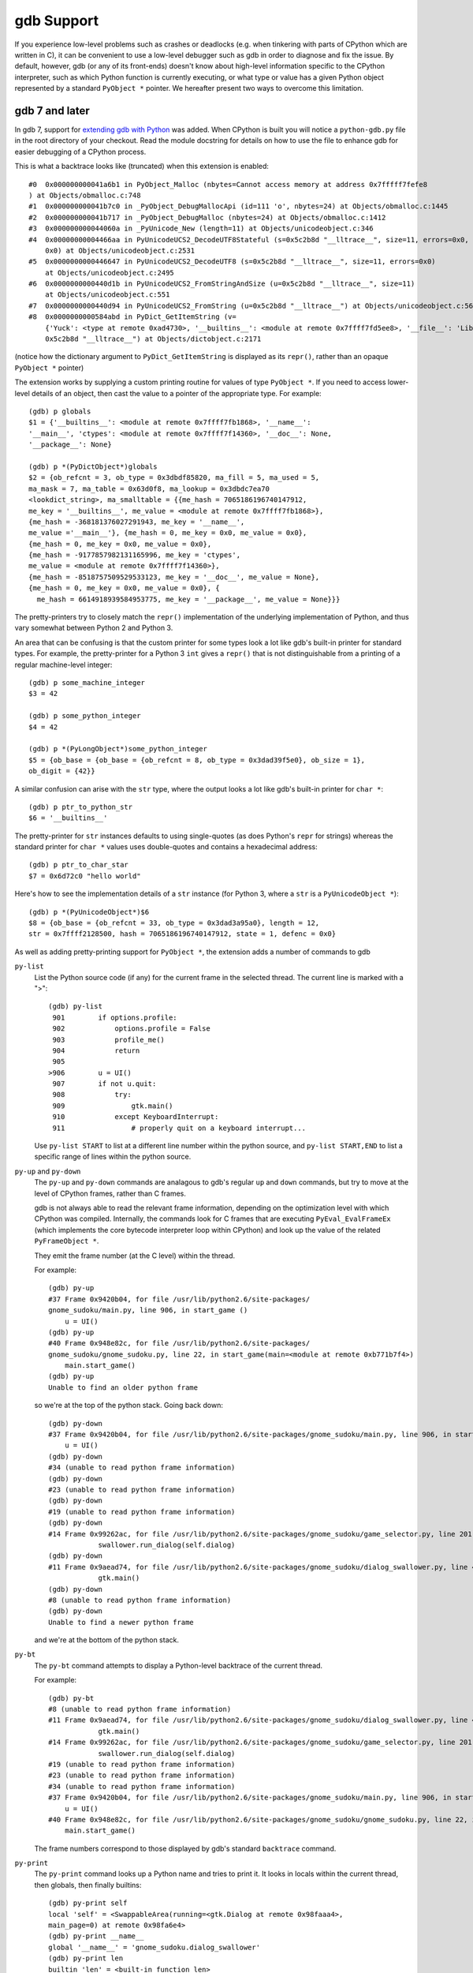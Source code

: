 .. _gdb:

gdb Support
===========

If you experience low-level problems such as crashes or deadlocks
(e.g. when tinkering with parts of CPython which are written in C),
it can be convenient to use a low-level debugger such as gdb in
order to diagnose and fix the issue.  By default, however, gdb (or any
of its front-ends) doesn't know about high-level information specific to the
CPython interpreter, such as which Python function is currently executing,
or what type or value has a given Python object represented by a standard
``PyObject *`` pointer.  We hereafter present two ways to overcome this
limitation.


gdb 7 and later
---------------

In gdb 7, support for `extending gdb with Python
<http://sourceware.org/gdb/current/onlinedocs/gdb/Python.html#Python>`_ was
added. When CPython is built you will notice a ``python-gdb.py`` file in the
root directory of your checkout. Read the module docstring for details on how
to use the file to enhance gdb for easier debugging of a CPython process.

This is what a backtrace looks like (truncated) when this extension is
enabled::

   #0  0x000000000041a6b1 in PyObject_Malloc (nbytes=Cannot access memory at address 0x7fffff7fefe8
   ) at Objects/obmalloc.c:748
   #1  0x000000000041b7c0 in _PyObject_DebugMallocApi (id=111 'o', nbytes=24) at Objects/obmalloc.c:1445
   #2  0x000000000041b717 in _PyObject_DebugMalloc (nbytes=24) at Objects/obmalloc.c:1412
   #3  0x000000000044060a in _PyUnicode_New (length=11) at Objects/unicodeobject.c:346
   #4  0x00000000004466aa in PyUnicodeUCS2_DecodeUTF8Stateful (s=0x5c2b8d "__lltrace__", size=11, errors=0x0, consumed=
       0x0) at Objects/unicodeobject.c:2531
   #5  0x0000000000446647 in PyUnicodeUCS2_DecodeUTF8 (s=0x5c2b8d "__lltrace__", size=11, errors=0x0)
       at Objects/unicodeobject.c:2495
   #6  0x0000000000440d1b in PyUnicodeUCS2_FromStringAndSize (u=0x5c2b8d "__lltrace__", size=11)
       at Objects/unicodeobject.c:551
   #7  0x0000000000440d94 in PyUnicodeUCS2_FromString (u=0x5c2b8d "__lltrace__") at Objects/unicodeobject.c:569
   #8  0x0000000000584abd in PyDict_GetItemString (v=
       {'Yuck': <type at remote 0xad4730>, '__builtins__': <module at remote 0x7ffff7fd5ee8>, '__file__': 'Lib/test/crashers/nasty_eq_vs_dict.py', '__package__': None, 'y': <Yuck(i=0) at remote 0xaacd80>, 'dict': {0: 0, 1: 1, 2: 2, 3: 3}, '__cached__': None, '__name__': '__main__', 'z': <Yuck(i=0) at remote 0xaace60>, '__doc__': None}, key=
       0x5c2b8d "__lltrace__") at Objects/dictobject.c:2171

(notice how the dictionary argument to ``PyDict_GetItemString`` is displayed
as its ``repr()``, rather than an opaque ``PyObject *`` pointer)

The extension works by supplying a custom printing routine for values of type
``PyObject *``.  If you need to access lower-level details of an object, then
cast the value to a pointer of the appropriate type.  For example::

    (gdb) p globals
    $1 = {'__builtins__': <module at remote 0x7ffff7fb1868>, '__name__':
    '__main__', 'ctypes': <module at remote 0x7ffff7f14360>, '__doc__': None,
    '__package__': None}

    (gdb) p *(PyDictObject*)globals
    $2 = {ob_refcnt = 3, ob_type = 0x3dbdf85820, ma_fill = 5, ma_used = 5,
    ma_mask = 7, ma_table = 0x63d0f8, ma_lookup = 0x3dbdc7ea70
    <lookdict_string>, ma_smalltable = {{me_hash = 7065186196740147912,
    me_key = '__builtins__', me_value = <module at remote 0x7ffff7fb1868>},
    {me_hash = -368181376027291943, me_key = '__name__',
    me_value ='__main__'}, {me_hash = 0, me_key = 0x0, me_value = 0x0},
    {me_hash = 0, me_key = 0x0, me_value = 0x0},
    {me_hash = -9177857982131165996, me_key = 'ctypes',
    me_value = <module at remote 0x7ffff7f14360>},
    {me_hash = -8518757509529533123, me_key = '__doc__', me_value = None},
    {me_hash = 0, me_key = 0x0, me_value = 0x0}, {
      me_hash = 6614918939584953775, me_key = '__package__', me_value = None}}}

The pretty-printers try to closely match the ``repr()`` implementation of the
underlying implementation of Python, and thus vary somewhat between Python 2
and Python 3.

An area that can be confusing is that the custom printer for some types look a
lot like gdb's built-in printer for standard types.  For example, the
pretty-printer for a Python 3 ``int`` gives a ``repr()`` that is not
distinguishable from a printing of a regular machine-level integer::

    (gdb) p some_machine_integer
    $3 = 42

    (gdb) p some_python_integer
    $4 = 42

    (gdb) p *(PyLongObject*)some_python_integer
    $5 = {ob_base = {ob_base = {ob_refcnt = 8, ob_type = 0x3dad39f5e0}, ob_size = 1},
    ob_digit = {42}}

A similar confusion can arise with the ``str`` type, where the output looks a
lot like gdb's built-in printer for ``char *``::

    (gdb) p ptr_to_python_str
    $6 = '__builtins__'

The pretty-printer for ``str`` instances defaults to using single-quotes (as
does Python's ``repr`` for strings) whereas the standard printer for ``char *``
values uses double-quotes and contains a hexadecimal address::

    (gdb) p ptr_to_char_star
    $7 = 0x6d72c0 "hello world"

Here's how to see the implementation details of a ``str`` instance (for Python
3, where a ``str`` is a ``PyUnicodeObject *``)::

    (gdb) p *(PyUnicodeObject*)$6
    $8 = {ob_base = {ob_refcnt = 33, ob_type = 0x3dad3a95a0}, length = 12,
    str = 0x7ffff2128500, hash = 7065186196740147912, state = 1, defenc = 0x0}

As well as adding pretty-printing support for ``PyObject *``, the extension adds a number of commands to gdb

``py-list``
    List the Python source code (if any) for the current frame in the selected
    thread.  The current line is marked with a ">"::

        (gdb) py-list
         901        if options.profile:
         902            options.profile = False
         903            profile_me()
         904            return
         905    
        >906        u = UI()
         907        if not u.quit:
         908            try:
         909                gtk.main()
         910            except KeyboardInterrupt:
         911                # properly quit on a keyboard interrupt...

    Use ``py-list START`` to list at a different line number within the python
    source, and ``py-list START,END`` to list a specific range of lines within
    the python source.

``py-up`` and ``py-down``
  The ``py-up`` and ``py-down`` commands are analagous to gdb's regular ``up``
  and ``down`` commands, but try to move at the level of CPython frames, rather
  than C frames.

  gdb is not always able to read the relevant frame information, depending on
  the optimization level with which CPython was compiled. Internally, the
  commands look for C frames that are executing ``PyEval_EvalFrameEx`` (which
  implements the core bytecode interpreter loop within CPython) and look up
  the value of the related ``PyFrameObject *``.

  They emit the frame number (at the C level) within the thread.

  For example::

        (gdb) py-up
        #37 Frame 0x9420b04, for file /usr/lib/python2.6/site-packages/
        gnome_sudoku/main.py, line 906, in start_game ()
            u = UI()
        (gdb) py-up
        #40 Frame 0x948e82c, for file /usr/lib/python2.6/site-packages/
        gnome_sudoku/gnome_sudoku.py, line 22, in start_game(main=<module at remote 0xb771b7f4>)
            main.start_game()
        (gdb) py-up
        Unable to find an older python frame

  so we're at the top of the python stack.  Going back down::

        (gdb) py-down
        #37 Frame 0x9420b04, for file /usr/lib/python2.6/site-packages/gnome_sudoku/main.py, line 906, in start_game ()
            u = UI()
        (gdb) py-down
        #34 (unable to read python frame information)
        (gdb) py-down
        #23 (unable to read python frame information)
        (gdb) py-down
        #19 (unable to read python frame information)
        (gdb) py-down
        #14 Frame 0x99262ac, for file /usr/lib/python2.6/site-packages/gnome_sudoku/game_selector.py, line 201, in run_swallowed_dialog (self=<NewOrSavedGameSelector(new_game_model=<gtk.ListStore at remote 0x98fab44>, puzzle=None, saved_games=[{'gsd.auto_fills': 0, 'tracking': {}, 'trackers': {}, 'notes': [], 'saved_at': 1270084485, 'game': '7 8 0 0 0 0 0 5 6 0 0 9 0 8 0 1 0 0 0 4 6 0 0 0 0 7 0 6 5 0 0 0 4 7 9 2 0 0 0 9 0 1 0 0 0 3 9 7 6 0 0 0 1 8 0 6 0 0 0 0 2 8 0 0 0 5 0 4 0 6 0 0 2 1 0 0 0 0 0 4 5\n7 8 0 0 0 0 0 5 6 0 0 9 0 8 0 1 0 0 0 4 6 0 0 0 0 7 0 6 5 1 8 3 4 7 9 2 0 0 0 9 0 1 0 0 0 3 9 7 6 0 0 0 1 8 0 6 0 0 0 0 2 8 0 0 0 5 0 4 0 6 0 0 2 1 0 0 0 0 0 4 5', 'gsd.impossible_hints': 0, 'timer.__absolute_start_time__': <float at remote 0x984b474>, 'gsd.hints': 0, 'timer.active_time': <float at remote 0x984b494>, 'timer.total_time': <float at remote 0x984b464>}], dialog=<gtk.Dialog at remote 0x98faaa4>, saved_game_model=<gtk.ListStore at remote 0x98fad24>, sudoku_maker=<SudokuMaker(terminated=False, played=[], batch_siz...(truncated)
                    swallower.run_dialog(self.dialog)
        (gdb) py-down
        #11 Frame 0x9aead74, for file /usr/lib/python2.6/site-packages/gnome_sudoku/dialog_swallower.py, line 48, in run_dialog (self=<SwappableArea(running=<gtk.Dialog at remote 0x98faaa4>, main_page=0) at remote 0x98fa6e4>, d=<gtk.Dialog at remote 0x98faaa4>)
                    gtk.main()
        (gdb) py-down
        #8 (unable to read python frame information)
        (gdb) py-down
        Unable to find a newer python frame

  and we're at the bottom of the python stack.

``py-bt``
  The ``py-bt`` command attempts to display a Python-level backtrace of the
  current thread.

  For example::

        (gdb) py-bt
        #8 (unable to read python frame information)
        #11 Frame 0x9aead74, for file /usr/lib/python2.6/site-packages/gnome_sudoku/dialog_swallower.py, line 48, in run_dialog (self=<SwappableArea(running=<gtk.Dialog at remote 0x98faaa4>, main_page=0) at remote 0x98fa6e4>, d=<gtk.Dialog at remote 0x98faaa4>)
                    gtk.main()
        #14 Frame 0x99262ac, for file /usr/lib/python2.6/site-packages/gnome_sudoku/game_selector.py, line 201, in run_swallowed_dialog (self=<NewOrSavedGameSelector(new_game_model=<gtk.ListStore at remote 0x98fab44>, puzzle=None, saved_games=[{'gsd.auto_fills': 0, 'tracking': {}, 'trackers': {}, 'notes': [], 'saved_at': 1270084485, 'game': '7 8 0 0 0 0 0 5 6 0 0 9 0 8 0 1 0 0 0 4 6 0 0 0 0 7 0 6 5 0 0 0 4 7 9 2 0 0 0 9 0 1 0 0 0 3 9 7 6 0 0 0 1 8 0 6 0 0 0 0 2 8 0 0 0 5 0 4 0 6 0 0 2 1 0 0 0 0 0 4 5\n7 8 0 0 0 0 0 5 6 0 0 9 0 8 0 1 0 0 0 4 6 0 0 0 0 7 0 6 5 1 8 3 4 7 9 2 0 0 0 9 0 1 0 0 0 3 9 7 6 0 0 0 1 8 0 6 0 0 0 0 2 8 0 0 0 5 0 4 0 6 0 0 2 1 0 0 0 0 0 4 5', 'gsd.impossible_hints': 0, 'timer.__absolute_start_time__': <float at remote 0x984b474>, 'gsd.hints': 0, 'timer.active_time': <float at remote 0x984b494>, 'timer.total_time': <float at remote 0x984b464>}], dialog=<gtk.Dialog at remote 0x98faaa4>, saved_game_model=<gtk.ListStore at remote 0x98fad24>, sudoku_maker=<SudokuMaker(terminated=False, played=[], batch_siz...(truncated)
                    swallower.run_dialog(self.dialog)
        #19 (unable to read python frame information)
        #23 (unable to read python frame information)
        #34 (unable to read python frame information)
        #37 Frame 0x9420b04, for file /usr/lib/python2.6/site-packages/gnome_sudoku/main.py, line 906, in start_game ()
            u = UI()
        #40 Frame 0x948e82c, for file /usr/lib/python2.6/site-packages/gnome_sudoku/gnome_sudoku.py, line 22, in start_game (main=<module at remote 0xb771b7f4>)
            main.start_game()

  The frame numbers correspond to those displayed by gdb's standard ``backtrace`` command.

``py-print``
  The ``py-print`` command looks up a Python name and tries to print it.  It looks in locals within the current thread, then globals, then finally builtins::

        (gdb) py-print self
        local 'self' = <SwappableArea(running=<gtk.Dialog at remote 0x98faaa4>,
        main_page=0) at remote 0x98fa6e4>
        (gdb) py-print __name__
        global '__name__' = 'gnome_sudoku.dialog_swallower'
        (gdb) py-print len
        builtin 'len' = <built-in function len>
        (gdb) py-print scarlet_pimpernel
        'scarlet_pimpernel' not found
        
``py-locals``
  The ``py-locals`` command looks up all Python locals within the current Python frame in the selected thread, and prints their representations::

        (gdb) py-locals
        self = <SwappableArea(running=<gtk.Dialog at remote 0x98faaa4>,
        main_page=0) at remote 0x98fa6e4>
        d = <gtk.Dialog at remote 0x98faaa4>

You can of course use other gdb commands.  For example, the ``frame`` command takes you directly to a particular frame within the selected thread.  We can use it to go a specific frame shown by ``py-bt`` like this::

        (gdb) py-bt
        (output snipped)
        #68 Frame 0xaa4560, for file Lib/test/regrtest.py, line 1548, in <module> ()
                main()
        (gdb) frame 68
        #68 0x00000000004cd1e6 in PyEval_EvalFrameEx (f=Frame 0xaa4560, for file Lib/test/regrtest.py, line 1548, in <module> (), throwflag=0) at Python/ceval.c:2665
        2665				x = call_function(&sp, oparg);
        (gdb) py-list
        1543        # Run the tests in a context manager that temporary changes the CWD to a
        1544        # temporary and writable directory. If it's not possible to create or
        1545        # change the CWD, the original CWD will be used. The original CWD is
        1546        # available from test_support.SAVEDCWD.
        1547        with test_support.temp_cwd(TESTCWD, quiet=True):
        >1548            main()

The ``info threads`` command will give you a list of the threads within the process, and you can use the ``thread`` command to select a different one::

        (gdb) info threads
          105 Thread 0x7fffefa18710 (LWP 10260)  sem_wait () at ../nptl/sysdeps/unix/sysv/linux/x86_64/sem_wait.S:86
          104 Thread 0x7fffdf5fe710 (LWP 10259)  sem_wait () at ../nptl/sysdeps/unix/sysv/linux/x86_64/sem_wait.S:86
        * 1 Thread 0x7ffff7fe2700 (LWP 10145)  0x00000038e46d73e3 in select () at ../sysdeps/unix/syscall-template.S:82

You can use ``thread apply all COMMAND`` or (``t a a COMMAND`` for short) to run a command on all threads.  You can use this with ``py-bt`` to see what every thread is doing at the Python level::

        (gdb) t a a py-bt

        Thread 105 (Thread 0x7fffefa18710 (LWP 10260)):
        #5 Frame 0x7fffd00019d0, for file /home/david/coding/python-svn/Lib/threading.py, line 155, in _acquire_restore (self=<_RLock(_Verbose__verbose=False, _RLock__owner=140737354016512, _RLock__block=<thread.lock at remote 0x858770>, _RLock__count=1) at remote 0xd7ff40>, count_owner=(1, 140737213728528), count=1, owner=140737213728528)
                self.__block.acquire()
        #8 Frame 0x7fffac001640, for file /home/david/coding/python-svn/Lib/threading.py, line 269, in wait (self=<_Condition(_Condition__lock=<_RLock(_Verbose__verbose=False, _RLock__owner=140737354016512, _RLock__block=<thread.lock at remote 0x858770>, _RLock__count=1) at remote 0xd7ff40>, acquire=<instancemethod at remote 0xd80260>, _is_owned=<instancemethod at remote 0xd80160>, _release_save=<instancemethod at remote 0xd803e0>, release=<instancemethod at remote 0xd802e0>, _acquire_restore=<instancemethod at remote 0xd7ee60>, _Verbose__verbose=False, _Condition__waiters=[]) at remote 0xd7fd10>, timeout=None, waiter=<thread.lock at remote 0x858a90>, saved_state=(1, 140737213728528))
                    self._acquire_restore(saved_state)
        #12 Frame 0x7fffb8001a10, for file /home/david/coding/python-svn/Lib/test/lock_tests.py, line 348, in f ()
                    cond.wait()
        #16 Frame 0x7fffb8001c40, for file /home/david/coding/python-svn/Lib/test/lock_tests.py, line 37, in task (tid=140737213728528)
                        f()

        Thread 104 (Thread 0x7fffdf5fe710 (LWP 10259)):
        #5 Frame 0x7fffe4001580, for file /home/david/coding/python-svn/Lib/threading.py, line 155, in _acquire_restore (self=<_RLock(_Verbose__verbose=False, _RLock__owner=140737354016512, _RLock__block=<thread.lock at remote 0x858770>, _RLock__count=1) at remote 0xd7ff40>, count_owner=(1, 140736940992272), count=1, owner=140736940992272)
                self.__block.acquire()
        #8 Frame 0x7fffc8002090, for file /home/david/coding/python-svn/Lib/threading.py, line 269, in wait (self=<_Condition(_Condition__lock=<_RLock(_Verbose__verbose=False, _RLock__owner=140737354016512, _RLock__block=<thread.lock at remote 0x858770>, _RLock__count=1) at remote 0xd7ff40>, acquire=<instancemethod at remote 0xd80260>, _is_owned=<instancemethod at remote 0xd80160>, _release_save=<instancemethod at remote 0xd803e0>, release=<instancemethod at remote 0xd802e0>, _acquire_restore=<instancemethod at remote 0xd7ee60>, _Verbose__verbose=False, _Condition__waiters=[]) at remote 0xd7fd10>, timeout=None, waiter=<thread.lock at remote 0x858860>, saved_state=(1, 140736940992272))
                    self._acquire_restore(saved_state)
        #12 Frame 0x7fffac001c90, for file /home/david/coding/python-svn/Lib/test/lock_tests.py, line 348, in f ()
                    cond.wait()
        #16 Frame 0x7fffac0011c0, for file /home/david/coding/python-svn/Lib/test/lock_tests.py, line 37, in task (tid=140736940992272)
                        f()

        Thread 1 (Thread 0x7ffff7fe2700 (LWP 10145)):
        #5 Frame 0xcb5380, for file /home/david/coding/python-svn/Lib/test/lock_tests.py, line 16, in _wait ()
            time.sleep(0.01)
        #8 Frame 0x7fffd00024a0, for file /home/david/coding/python-svn/Lib/test/lock_tests.py, line 378, in _check_notify (self=<ConditionTests(_testMethodName='test_notify', _resultForDoCleanups=<TestResult(_original_stdout=<cStringIO.StringO at remote 0xc191e0>, skipped=[], _mirrorOutput=False, testsRun=39, buffer=False, _original_stderr=<file at remote 0x7ffff7fc6340>, _stdout_buffer=<cStringIO.StringO at remote 0xc9c7f8>, _stderr_buffer=<cStringIO.StringO at remote 0xc9c790>, _moduleSetUpFailed=False, expectedFailures=[], errors=[], _previousTestClass=<type at remote 0x928310>, unexpectedSuccesses=[], failures=[], shouldStop=False, failfast=False) at remote 0xc185a0>, _threads=(0,), _cleanups=[], _type_equality_funcs={<type at remote 0x7eba00>: <instancemethod at remote 0xd750e0>, <type at remote 0x7e7820>: <instancemethod at remote 0xd75160>, <type at remote 0x7e30e0>: <instancemethod at remote 0xd75060>, <type at remote 0x7e7d20>: <instancemethod at remote 0xd751e0>, <type at remote 0x7f19e0...(truncated)
                _wait()

.. note: This is only available for Python 2.7, 3.2 and higher.


gdb 6 and earlier
-----------------

The file at ``Misc/gdbinit`` contains a gdb configuration file which provides
extra commands when working with a CPython process. To register these commands
permanently, either copy the commands to your personal gdb configuration file
or symlink ``~/.gdbinit`` to ``Misc/gdbinit``.  To use these commands from
a single gdb session without registering them, type ``source Misc/gdbinit``
from your gdb session.
